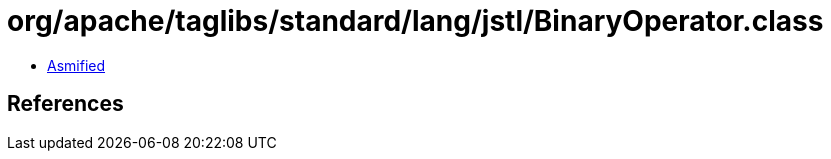 = org/apache/taglibs/standard/lang/jstl/BinaryOperator.class

 - link:BinaryOperator-asmified.java[Asmified]

== References

